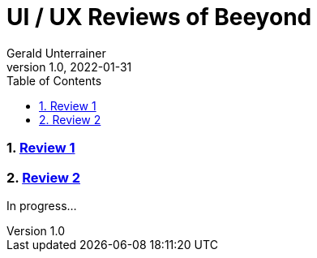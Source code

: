 = UI / UX Reviews of Beeyond
Gerald Unterrainer
1.0, 2022-01-31
ifndef::imagesdir[:imagesdir: images]
//:toc-placement!:  // prevents the generation of the doc at this position, so it can be printed afterwards
:sourcedir: ../src/main/java
:icons: font
:sectnums:    // Nummerierung der Überschriften / section numbering
:toc: left

//Need this blank line after ifdef, don't know why...
ifdef::backend-html5[]

// print the toc here (not at the default position)
//toc::[]

=== https://unterrainerinformatik.github.io/htl_review_beeyond/review1[Review 1]

=== https://unterrainerinformatik.github.io/htl_review_beeyond/review2[Review 2]
In progress...
